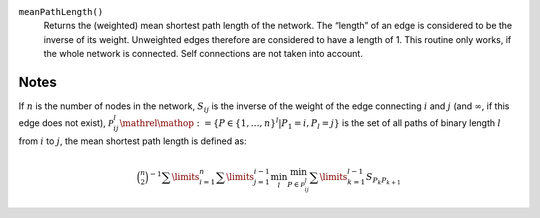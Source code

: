 
``meanPathLength()``
     Returns the (weighted) mean shortest path length of the network. The “length” of an edge is considered to be the inverse of its weight. Unweighted edges therefore are considered to have a length of 1. This routine only works, if the whole network is connected. Self connections are not taken into account.

Notes
-----

If :math:`n` is the number of nodes in the network, :math:`S_{ij}` is the inverse of the weight of the edge connecting :math:`i` and :math:`j` (and :math:`\infty`, if this edge does not exist), :math:`\mathcal{P}_{ij}^l \mathrel{\mathop:}= \left\{P \in \left\{1,\ldots,n\right\}^l \middle | P_1=i, P_l=j\right\}` is the set of all paths of binary length :math:`l` from :math:`i` to :math:`j`, the mean shortest path length is defined as:

.. math::
	\binom{n}{2}^{-1}
	\sum\limits_{i=1}^n
	\sum\limits_{j=1}^{i-1}
	\min_l
	\min_{P\in\mathcal{P}_{ij}^l}
	\sum\limits_{k=1}^{l-1}
	S_{P_k P_{k+1}}


